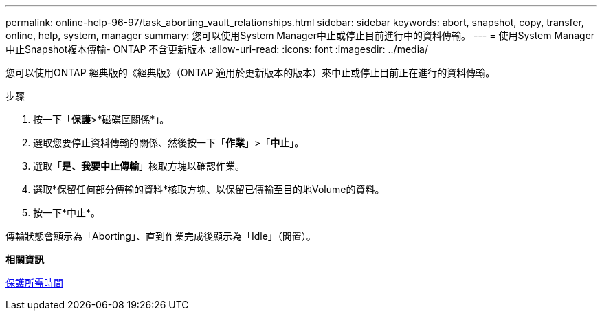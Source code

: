 ---
permalink: online-help-96-97/task_aborting_vault_relationships.html 
sidebar: sidebar 
keywords: abort, snapshot, copy, transfer, online, help, system, manager 
summary: 您可以使用System Manager中止或停止目前進行中的資料傳輸。 
---
= 使用System Manager中止Snapshot複本傳輸- ONTAP 不含更新版本
:allow-uri-read: 
:icons: font
:imagesdir: ../media/


[role="lead"]
您可以使用ONTAP 經典版的《經典版》（ONTAP 適用於更新版本的版本）來中止或停止目前正在進行的資料傳輸。

.步驟
. 按一下「*保護*>*磁碟區關係*」。
. 選取您要停止資料傳輸的關係、然後按一下「*作業*」>「*中止*」。
. 選取「*是、我要中止傳輸*」核取方塊以確認作業。
. 選取*保留任何部分傳輸的資料*核取方塊、以保留已傳輸至目的地Volume的資料。
. 按一下*中止*。


傳輸狀態會顯示為「Aborting」、直到作業完成後顯示為「Idle」（閒置）。

*相關資訊*

xref:reference_protection_window.adoc[保護所需時間]
